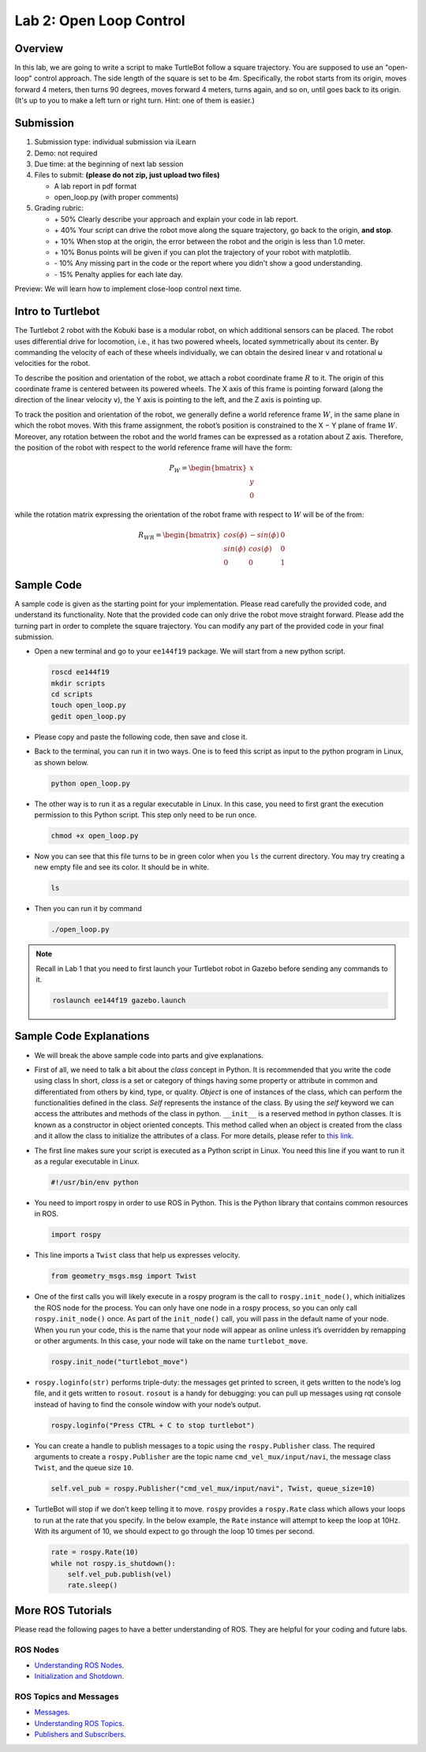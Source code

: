 Lab 2: Open Loop Control
========================

Overview
--------

In this lab, we are going to write a script to make TurtleBot follow a square trajectory.
You are supposed to use an "open-loop" control approach. 
The side length of the square is set to be 4m. 
Specifically, the robot starts from its origin, moves forward 4 meters, then turns 90 degrees,
moves forward 4 meters, turns again, and so on, until goes back to its origin. 
(It's up to you to make a left turn or right turn. Hint: one of them is easier.)

Submission
----------

#. Submission type: individual submission via iLearn

#. Demo: not required

#. Due time: at the beginning of next lab session

#. Files to submit: **(please do not zip, just upload two files)**

   - A lab report in pdf format
   - open_loop.py (with proper comments)

#. Grading rubric:

   + \+ 50%  Clearly describe your approach and explain your code in lab report.
   + \+ 40%  Your script can drive the robot move along the square trajectory, 
     go back to the origin, **and stop**.
   + \+ 10%  When stop at the origin, the error between the robot and the origin is less than 1.0 meter. 
   + \+ 10%  Bonus points will be given if you can plot the trajectory of your robot with matplotlib.
   + \- 10%  Any missing part in the code or the report where you didn't show a good understanding.
   + \- 15%  Penalty applies for each late day. 

Preview: We will learn how to implement close-loop control next time.


Intro to Turtlebot
------------------

The Turtlebot 2 robot with the Kobuki base is a modular robot, 
on which additional sensors can be placed. 
The robot uses differential drive for locomotion, 
i.e., it has two powered wheels, located symmetrically about its center. 
By commanding the velocity of each of these wheels individually, 
we can obtain the desired linear ``v`` and rotational ``ω`` 
velocities for the robot.

.. image:: pics/frame.PNG
  :width: 60%
  :align: center

To describe the position and orientation of the robot, 
we attach a robot coordinate frame :math:`R` to it. 
The origin of this coordinate frame is centered between its powered wheels. 
The X axis of this frame is pointing forward (along the direction of the linear velocity ``v``),
the Y axis is pointing to the left, and
the Z axis is pointing up.

To track the position and orientation of the robot, 
we generally define a world reference frame :math:`W`, 
in the same plane in which the robot moves. 
With this frame assignment, 
the robot’s position is constrained to the X − Y plane of frame :math:`W`. 
Moreover, any rotation between the robot and the world frames can be expressed 
as a rotation about Z axis. 
Therefore, the position of the robot with respect to the world reference frame will have the form:

.. math::

  P_W = 
  \begin{bmatrix}
  x    \\
  y    \\
  0     
  \end{bmatrix}

while the rotation matrix expressing the orientation of the robot frame 
with respect to :math:`W` will be of the from:

.. math::

  R_{WR} = 
  \begin{bmatrix}
  cos(\phi) & -sin(\phi) & 0  \\
  sin(\phi) & cos(\phi) & 0   \\
  0 & 0 & 1     
  \end{bmatrix}


Sample Code
------------

A sample code is given as the starting point for your implementation. 
Please read carefully the provided code, and understand its functionality. 
Note that the provided code can only drive the robot move straight forward.
Please add the turning part in order to complete the square trajectory.
You can modify any part of the provided code in your final submission.

- Open a new terminal and go to your ``ee144f19`` package. 
  We will start from a new python script.

  .. code:: bash

    roscd ee144f19
    mkdir scripts
    cd scripts
    touch open_loop.py
    gedit open_loop.py

- Please copy and paste the following code, then save and close it.

  .. literalinclude:: ../scripts/open_loop.py
    :language: python

- Back to the terminal, you can run it in two ways. 
  One is to feed this script as input to the python program in Linux,
  as shown below.

  .. code:: bash

    python open_loop.py

- The other way is to run it as a regular executable in Linux. In this case,
  you need to first grant the execution permission to this Python script.
  This step only need to be run once.

  .. code:: bash

    chmod +x open_loop.py

- Now you can see that this file turns to be in green color when you ``ls`` the current directory.
  You may try creating a new empty file and see its color. It should be in white.

  .. code:: bash

    ls

- Then you can run it by command

  .. code:: bash

    ./open_loop.py

.. note::

  Recall in Lab 1 that you need to first launch your Turtlebot robot in Gazebo
  before sending any commands to it.

  .. code:: bash

    roslaunch ee144f19 gazebo.launch


Sample Code Explanations
------------------------

- We will break the above sample code into parts and give explanations. 

- First of all, we need to talk a bit about the *class* concept in Python.
  It is recommended that you write the code using class
  In short, *class* is a set or category of things having some property or 
  attribute in common and differentiated from others by kind, type, or quality. 
  *Object* is one of instances of the class, 
  which can perform the functionalities defined in the class. 
  *Self* represents the instance of the class. 
  By using the *self* keyword we can access the attributes and methods of the class in python.
  ``__init__`` is a reserved method in python classes. 
  It is known as a constructor in object oriented concepts. 
  This method called when an object is created from the class 
  and it allow the class to initialize the attributes of a class.
  For more details, please refer to `this link <https://docs.python.org/2/tutorial/classes.html>`_.

- The first line makes sure your script is executed as a Python script in Linux.
  You need this line if you want to run it as a regular executable in Linux.
  
  .. code:: python

    #!/usr/bin/env python

- You need to import rospy in order to use ROS in Python.
  This is the Python library that contains common resources in ROS.

  .. code:: python

    import rospy

- This line imports a ``Twist`` class that help us expresses velocity.

  .. code:: python

    from geometry_msgs.msg import Twist

- One of the first calls you will likely execute in a rospy program is 
  the call to ``rospy.init_node()``, which initializes the ROS node for the process. 
  You can only have one node in a rospy process, 
  so you can only call ``rospy.init_node()`` once. 
  As part of the ``init_node()`` call, 
  you will pass in the default name of your node. 
  When you run your code, this is the name that your node will appear as online 
  unless it’s overridden by remapping or other arguments. 
  In this case, your node will take on the name ``turtlebot_move``.

  .. code:: python

    rospy.init_node("turtlebot_move")

- ``rospy.loginfo(str)`` performs triple-duty: 
  the messages get printed to screen, 
  it gets written to the node’s log file, 
  and it gets written to ``rosout``. 
  ``rosout`` is a handy for debugging: 
  you can pull up messages using rqt console instead of 
  having to find the console window with your node’s output.

  .. code:: python

    rospy.loginfo("Press CTRL + C to stop turtlebot")

- You can create a handle to publish messages to a topic 
  using the ``rospy.Publisher`` class. 
  The required arguments to create a ``rospy.Publisher`` are 
  the topic name ``cmd_vel_mux/input/navi``, 
  the message class ``Twist``, 
  and the queue size ``10``.

  .. code:: python

    self.vel_pub = rospy.Publisher("cmd_vel_mux/input/navi", Twist, queue_size=10)

- TurtleBot will stop if we don’t keep telling it to move. 
  ``rospy`` provides a ``rospy.Rate`` class which allows your loops 
  to run at the rate that you specify. 
  In the below example, the ``Rate`` instance will attempt to keep the loop at 10Hz. 
  With its argument of 10, we should expect to go through the loop 10 times per second.

  .. code:: python

    rate = rospy.Rate(10)
    while not rospy.is_shutdown():
        self.vel_pub.publish(vel)
        rate.sleep()


More ROS Tutorials
------------------

Please read the following pages to have a better understanding of ROS. 
They are helpful for your coding and future labs.

ROS Nodes
~~~~~~~~~

- `Understanding ROS Nodes <http://wiki.ros.org/ROS/Tutorials/UnderstandingNodes>`_.

- `Initialization and Shotdown <http://wiki.ros.org/rospy/Overview/Initialization%20and%20Shutdown>`_.


ROS Topics and Messages
~~~~~~~~~~~~~~~~~~~~~~~

- `Messages <http://wiki.ros.org/Messages>`_.

- `Understanding ROS Topics <http://wiki.ros.org/ROS/Tutorials/UnderstandingTopics>`_.

- `Publishers and Subscribers <http://wiki.ros.org/rospy/Overview/Publishers%20and%20Subscribers>`_.



